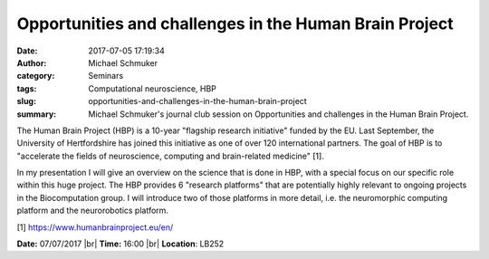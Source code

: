 Opportunities and challenges in the Human Brain Project
#########################################################
:date: 2017-07-05 17:19:34
:author: Michael Schmuker
:category: Seminars
:tags: Computational neuroscience, HBP
:slug: opportunities-and-challenges-in-the-human-brain-project
:summary: Michael Schmuker's journal club session on Opportunities and challenges in the Human Brain Project.

The Human Brain Project (HBP) is a 10-year "flagship research initiative" funded
by the EU. Last September, the University of Hertfordshire has joined this
initiative as one of over 120 international partners. The goal of HBP is to
"accelerate the fields of neuroscience, computing and brain-related medicine"
[1].

In my presentation I will give an overview on the science that is done in HBP,
with a special focus on our specific role within this huge project.  The HBP
provides 6 "research platforms" that are potentially highly relevant to ongoing
projects in the Biocomputation group. I will introduce two of those platforms in
more detail, i.e. the neuromorphic computing platform and the neurorobotics
platform.

[1] https://www.humanbrainproject.eu/en/

**Date:** 07/07/2017 |br|
**Time:** 16:00 |br|
**Location**: LB252

.. |br| raw:: html

    <br />

